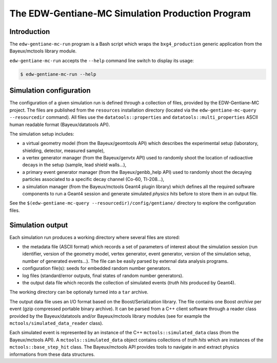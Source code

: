 ====================================================
The EDW-Gentiane-MC Simulation Production Program
====================================================

Introduction
------------

The ``edw-gentiane-mc-run`` program  is a Bash script  which wraps the
``bxg4_production``  generic   application  from   the  Bayeux/mctools
library module.

``edw-gentiane-mc-run`` accepts the  ``--help`` command line switch to
display its usage:

.. code:: sh

   $ edw-gentiane-mc-run --help
..

Simulation configuration
------------------------

The  configuration of  a given  simulation  run is  defined through  a
collection  of files,  provided by  the EDW-Gentiane-MC  project.  The
files  are published  from  the  ``resources`` installation  directory
(located  via  the ``edw-gentiane-mc-query  --resourcedir``  command).
All      files     use      the     ``datatools::properties``      and
``datatools::multi_properties``    ASCII    human   readable    format
(Bayeux/datatools API).

The simulation setup includes:

* a  virtual  geometry model  (from  the  Bayeux/geomtools API)  which
  describes the  experimental setup (laboratory,  shielding, detector,
  measured sample),
* a  vertex generator  manager (from  the Bayeux/genvtx  API) used  to
  randomly  shoot the  location  of radioactive  decays  in the  setup
  (sample, lead shield walls...),
* a primary  event generator manager (from  the Bayeux/genbb_help API)
  used  to  randomly shoot  the  decaying  particles associated  to  a
  specific decay channel (Co-60, Tl-208...),
* a simulation manager (from the Bayeux/mctools Geant4 plugin library)
  which defines all  the required software components to  run a Geant4
  session and generate  simulated *physics hits* before  to store them
  in an output file.

See the ``$(edw-gentiane-mc-query --resourcedir)/config/gentiane/``
directory to explore the configuration files.


Simulation output
-----------------

Each simulation run produces a working directory where several files
are stored:

* the metadata file  (ASCII format) which records a  set of parameters
  of interest about the simulation session (run identifier, version of
  the geometry  model, vertex  generator, event generator,  version of
  the simulation setup, number of generated events...). The file can be
  easily parsed by external data analysis programs.
* configuration file(s): seeds for embedded random number generators.
* log  files (standard/error  outputs, final  states of  random number
  generators).
* the  output data  file  which records  the  collection of  simulated
  events (*truth hits* produced by Geant4).

The working directory can be optionaly turned into a ``tar`` archive.

The   output   data  file   uses   an   I/O   format  based   on   the
Boost/Serialization library.   The file  contains one  Boost *archive*
per event (gzip compressed portable binary archive).  It can be parsed
from a  C++ client  software through  a reader  class provided  by the
Bayeux/datatools  and/or  Bayeux/mctools   library  modules  (see  for
example the ``mctools/simulated_data_reader`` class).

Each  simulated  event  is  represented  by an  instance  of  the  C++
``mctools::simulated_data``  class (from  the Bayeux/mctools  API).  A
``mctools::simulated_data``  object  contains  collections  of  *truth
hits*  which are  instances of  the ``mctools::base_step_hit``  class.
The  Bayeux/mctools API  provides  tools to  navigate  in and  extract
physics informations from these data structures.
